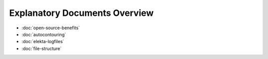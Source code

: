 Explanatory Documents Overview
==============================

* :doc:`open-source-benefits`
* :doc:`autocontouring`
* :doc:`elekta-logfiles`
* :doc:`file-structure`
